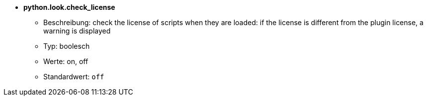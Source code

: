 //
// This file is auto-generated by script docgen.py.
// DO NOT EDIT BY HAND!
//
* [[option_python.look.check_license]] *python.look.check_license*
** Beschreibung: pass:none[check the license of scripts when they are loaded: if the license is different from the plugin license, a warning is displayed]
** Typ: boolesch
** Werte: on, off
** Standardwert: `+off+`
